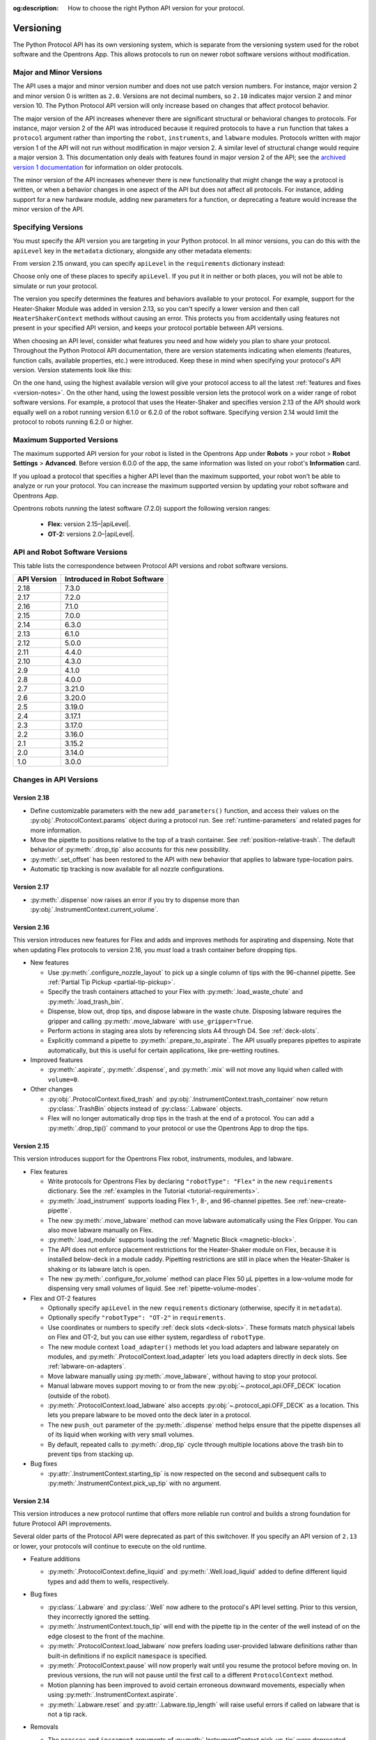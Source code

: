 :og:description: How to choose the right Python API version for your protocol. 

.. _v2-versioning:

**********
Versioning
**********

The Python Protocol API has its own versioning system, which is separate from the versioning system used for the robot software and the Opentrons App. This allows protocols to run on newer robot software versions without modification.

Major and Minor Versions
========================

The API uses a major and minor version number and does not use patch version numbers. For instance, major version 2 and minor version 0 is written as ``2.0``. Versions are not decimal numbers, so ``2.10`` indicates major version 2 and minor version 10. The Python Protocol API version will only increase based on changes that affect protocol behavior.

The major version of the API increases whenever there are significant structural or behavioral changes to protocols. For instance, major version 2 of the API was introduced because it required protocols to have a ``run`` function that takes a ``protocol`` argument rather than importing the ``robot``, ``instruments``, and ``labware`` modules. Protocols written with major version 1 of the API will not run without modification in major version 2. A similar level of structural change would require a major version 3. This documentation only deals with features found in major version 2 of the API; see the `archived version 1 documentation <https://docs.opentrons.com/v1/index.html>`_ for information on older protocols.

The minor version of the API increases whenever there is new functionality that might change the way a protocol is written, or when a behavior changes in one aspect of the API but does not affect all protocols. For instance, adding support for a new hardware module, adding new parameters for a function, or deprecating a feature would increase the minor version of the API.

.. _specifying-versions:

Specifying Versions
===================

You must specify the API version you are targeting in your Python protocol. In all minor versions, you can do this with the ``apiLevel`` key in the ``metadata`` dictionary, alongside any other metadata elements:

.. code-block:: python
  :substitutions:

   from opentrons import protocol_api

   metadata = {
       "apiLevel": "|apiLevel|",
       "author": "A. Biologist"}

   def run(protocol: protocol_api.ProtocolContext):
       protocol.comment("Hello, world!")
       
From version 2.15 onward, you can specify ``apiLevel`` in the ``requirements`` dictionary instead:

.. code-block:: python
  :substitutions:

   from opentrons import protocol_api

   metadata = {"author": "A. Biologist"}
   requirements = {"apiLevel": "|apiLevel|", "robotType": "Flex"}

   def run(protocol: protocol_api.ProtocolContext):
       protocol.comment("Hello, Flex!")

Choose only one of these places to specify ``apiLevel``. If you put it in neither or both places, you will not be able to simulate or run your protocol.

The version you specify determines the features and behaviors available to your protocol. For example, support for the Heater-Shaker Module was added in version 2.13, so you can't specify a lower version and then call ``HeaterShakerContext`` methods without causing an error. This protects you from accidentally using features not present in your specified API version, and keeps your protocol portable between API versions.

When choosing an API level, consider what features you need and how widely you plan to share your protocol. Throughout the Python Protocol API documentation, there are version statements indicating when elements (features, function calls, available properties, etc.) were introduced. Keep these in mind when specifying your protocol's API version. Version statements look like this:

.. versionadded:: 2.0

On the one hand, using the highest available version will give your protocol access to all the latest :ref:`features and fixes <version-notes>`. On the other hand, using the lowest possible version lets the protocol work on a wider range of robot software versions. For example, a protocol that uses the Heater-Shaker and specifies version 2.13 of the API should work equally well on a robot running version 6.1.0 or 6.2.0 of the robot software. Specifying version 2.14 would limit the protocol to robots running 6.2.0 or higher.

.. _max-version:

Maximum Supported Versions
==========================

The maximum supported API version for your robot is listed in the Opentrons App under **Robots** > your robot > **Robot Settings** > **Advanced**. Before version 6.0.0 of the app, the same information was listed on your robot's **Information** card.

If you upload a protocol that specifies a higher API level than the maximum supported, your robot won't be able to analyze or run your protocol. You can increase the maximum supported version by updating your robot software and Opentrons App. 

Opentrons robots running the latest software (7.2.0) support the following version ranges: 

    * **Flex:** version 2.15–|apiLevel|.
    * **OT-2:** versions 2.0–|apiLevel|.


.. _version-table:

API and Robot Software Versions
===============================

This table lists the correspondence between Protocol API versions and robot software versions.

+-------------+------------------------------+
| API Version | Introduced in Robot Software |
+=============+==============================+
|     2.18    |          7.3.0               |
+-------------+------------------------------+
|     2.17    |          7.2.0               |
+-------------+------------------------------+
|     2.16    |          7.1.0               |
+-------------+------------------------------+
|     2.15    |          7.0.0               |
+-------------+------------------------------+
|     2.14    |          6.3.0               |
+-------------+------------------------------+
|     2.13    |          6.1.0               |
+-------------+------------------------------+
|     2.12    |          5.0.0               |
+-------------+------------------------------+
|     2.11    |          4.4.0               |
+-------------+------------------------------+
|     2.10    |          4.3.0               |
+-------------+------------------------------+
|     2.9     |          4.1.0               |
+-------------+------------------------------+
|     2.8     |          4.0.0               |
+-------------+------------------------------+
|     2.7     |          3.21.0              |
+-------------+------------------------------+
|     2.6     |          3.20.0              |
+-------------+------------------------------+
|     2.5     |          3.19.0              |
+-------------+------------------------------+
|     2.4     |          3.17.1              |
+-------------+------------------------------+
|     2.3     |          3.17.0              |
+-------------+------------------------------+
|     2.2     |          3.16.0              |
+-------------+------------------------------+
|     2.1     |          3.15.2              |
+-------------+------------------------------+
|     2.0     |          3.14.0              |
+-------------+------------------------------+
|     1.0     |          3.0.0               |
+-------------+------------------------------+

.. _version-notes:

Changes in API Versions
=======================

Version 2.18
------------

- Define customizable parameters with the new ``add_parameters()`` function, and access their values on the :py:obj:`.ProtocolContext.params` object during a protocol run. See :ref:`runtime-parameters` and related pages for more information.
- Move the pipette to positions relative to the top of a trash container. See :ref:`position-relative-trash`. The default behavior of :py:meth:`.drop_tip` also accounts for this new possibility.
- :py:meth:`.set_offset` has been restored to the API with new behavior that applies to labware type–location pairs.
- Automatic tip tracking is now available for all nozzle configurations.

Version 2.17
------------

- :py:meth:`.dispense` now raises an error if you try to dispense more than :py:obj:`.InstrumentContext.current_volume`.

Version 2.16
------------

This version introduces new features for Flex and adds and improves methods for aspirating and dispensing. Note that when updating Flex protocols to version 2.16, you *must* load a trash container before dropping tips.

- New features

  - Use :py:meth:`.configure_nozzle_layout` to pick up a single column of tips with the 96-channel pipette. See :ref:`Partial Tip Pickup <partial-tip-pickup>`.
  - Specify the trash containers attached to your Flex with :py:meth:`.load_waste_chute` and :py:meth:`.load_trash_bin`.
  - Dispense, blow out, drop tips, and dispose labware in the waste chute. Disposing labware requires the gripper and calling :py:meth:`.move_labware` with ``use_gripper=True``.
  - Perform actions in staging area slots by referencing slots A4 through D4. See :ref:`deck-slots`.
  - Explicitly command a pipette to :py:meth:`.prepare_to_aspirate`. The API usually prepares pipettes to aspirate automatically, but this is useful for certain applications, like pre-wetting routines.

- Improved features

  - :py:meth:`.aspirate`, :py:meth:`.dispense`, and :py:meth:`.mix` will not move any liquid when called with ``volume=0``.

- Other changes

  - :py:obj:`.ProtocolContext.fixed_trash` and :py:obj:`.InstrumentContext.trash_container` now return :py:class:`.TrashBin` objects instead of :py:class:`.Labware` objects.
  - Flex will no longer automatically drop tips in the trash at the end of a protocol. You can add a :py:meth:`.drop_tip()` command to your protocol or use the Opentrons App to drop the tips.

Version 2.15
------------

This version introduces support for the Opentrons Flex robot, instruments, modules, and labware.

- Flex features

  - Write protocols for Opentrons Flex by declaring ``"robotType": "Flex"`` in the new ``requirements`` dictionary. See the :ref:`examples in the Tutorial <tutorial-requirements>`.
  
  - :py:meth:`.load_instrument` supports loading Flex 1-, 8-, and 96-channel pipettes. See :ref:`new-create-pipette`.
  
  - The new :py:meth:`.move_labware` method can move labware automatically using the Flex Gripper. You can also move labware manually on Flex.
  
  - :py:meth:`.load_module` supports loading the :ref:`Magnetic Block <magnetic-block>`. 
  
  - The API does not enforce placement restrictions for the Heater-Shaker module on Flex, because it is installed below-deck in a module caddy. Pipetting restrictions are still in place when the Heater-Shaker is shaking or its labware latch is open.
  
  - The new :py:meth:`.configure_for_volume` method can place Flex 50 µL pipettes in a low-volume mode for dispensing very small volumes of liquid. See :ref:`pipette-volume-modes`. 
  
- Flex and OT-2 features

  - Optionally specify ``apiLevel`` in the new ``requirements`` dictionary (otherwise, specify it in ``metadata``). 
  
  - Optionally specify ``"robotType": "OT-2"`` in ``requirements``.

  - Use coordinates or numbers to specify :ref:`deck slots <deck-slots>`. These formats match physical labels on Flex and OT-2, but you can use either system, regardless of ``robotType``.
  
  - The new module context ``load_adapter()`` methods let you load adapters and labware separately on modules, and :py:meth:`.ProtocolContext.load_adapter` lets you load adapters directly in deck slots. See :ref:`labware-on-adapters`.
  
  - Move labware manually using :py:meth:`.move_labware`, without having to stop your protocol. 
  
  - Manual labware moves support moving to or from the new :py:obj:`~.protocol_api.OFF_DECK` location (outside of the robot).
  
  - :py:meth:`.ProtocolContext.load_labware` also accepts :py:obj:`~.protocol_api.OFF_DECK` as a location. This lets you prepare labware to be moved onto the deck later in a protocol.
  
  - The new ``push_out`` parameter of the :py:meth:`.dispense` method helps ensure that the pipette dispenses all of its liquid when working with very small volumes.
  
  - By default, repeated calls to :py:meth:`.drop_tip` cycle through multiple locations above the trash bin to prevent tips from stacking up.
  
- Bug fixes

  - :py:attr:`.InstrumentContext.starting_tip` is now respected on the second and subsequent calls to :py:meth:`.InstrumentContext.pick_up_tip` with no argument.

  

Version 2.14
------------

This version introduces a new protocol runtime that offers more reliable run control
and builds a strong foundation for future Protocol API improvements.

Several older parts of the Protocol API were deprecated as part of this switchover.
If you specify an API version of ``2.13`` or lower, your protocols will continue to execute on the old runtime.

- Feature additions

  - :py:meth:`.ProtocolContext.define_liquid` and :py:meth:`.Well.load_liquid` added
    to define different liquid types and add them to wells, respectively.

- Bug fixes

  - :py:class:`.Labware` and :py:class:`.Well` now adhere to the protocol's API level setting.
    Prior to this version, they incorrectly ignored the setting.

  - :py:meth:`.InstrumentContext.touch_tip` will end with the pipette tip in the center of the well
    instead of on the edge closest to the front of the machine.

  - :py:meth:`.ProtocolContext.load_labware` now prefers loading user-provided labware definitions
    rather than built-in definitions if no explicit ``namespace`` is specified.

  - :py:meth:`.ProtocolContext.pause` will now properly wait until you resume the protocol before moving on.
    In previous versions, the run will not pause until the first call to a different ``ProtocolContext`` method.

  - Motion planning has been improved to avoid certain erroneous downward movements,
    especially when using :py:meth:`.InstrumentContext.aspirate`.

  - :py:meth:`.Labware.reset` and :py:attr:`.Labware.tip_length` will raise useful errors if called on labware that is not a tip rack.

- Removals

  - The ``presses`` and ``increment`` arguments of  :py:meth:`.InstrumentContext.pick_up_tip` were deprecated.
    Configure your pipette pick-up settings with the Opentrons App, instead.

  - ``InstrumentContext.speed`` property was removed.
    This property tried to allow setting a pipette's **plunger** speed in mm/s.
    However, it could only approximately set the plunger speed,
    because the plunger's speed is a stepwise function of the volume.
    Use :py:attr:`.InstrumentContext.flow_rate` to set the flow rate in µL/s, instead.

  - ``load_labware_object()`` was removed from module contexts as an unnecessary internal method.

  - ``geometry`` was removed from module contexts in favor of
    ``model`` and ``type`` attributes.

  - ``Well.geometry`` was removed as unnecessary.

  - ``MagneticModuleContext.calibrate`` was removed since it was never needed nor implemented.

  - The ``height`` parameter of :py:meth:`.MagneticModuleContext.engage` was removed.
    Use ``offset`` or ``height_from_base`` instead.
    
  - ``Labware.separate_calibration`` and :py:meth:`.Labware.set_calibration` were removed,
    since they were holdovers from a calibration system that no longer exists.

  - Various methods and setters were removed that could modify tip state outside of
    calls to :py:meth:`.InstrumentContext.pick_up_tip` and :py:meth:`.InstrumentContext.drop_tip`.
    This change allows the robot to track tip usage more completely and reliably.
    You may still use :py:meth:`.Labware.reset` and :py:meth:`.InstrumentContext.reset_tipracks`
    to reset your tip racks' state.

      - The :py:attr:`.Well.has_tip` **setter** was removed. **The getter is still supported.**

      - Internal methods ``Labware.use_tips``, ``Labware.previous_tip``, and ``Labware.return_tips``
        were removed.

  - The ``configuration`` argument of :py:meth:`.ProtocolContext.load_module` was removed
    because it made unsafe modifications to the protocol's geometry system,
    and the Thermocycler's "semi" configuration is not officially supported.

- Known limitations

  - :py:meth:`.Labware.set_offset` is not yet supported on this API version.
    Run protocols via the Opentrons App, instead.

  - :py:attr:`.ProtocolContext.max_speeds` is not yet supported on the API version.
    Use :py:attr:`.InstrumentContext.default_speed` or the per-method `speed` argument, instead.

  - :py:attr:`.InstrumentContext.starting_tip` is not respected on the second and subsequent calls to :py:meth:`.InstrumentContext.pick_up_tip` with no argument.


Version 2.13
------------

- Adds :py:class:`.HeaterShakerContext` to support the Heater-Shaker Module. You can use the load name ``heaterShakerModuleV1`` with :py:meth:`.ProtocolContext.load_module` to add a Heater-Shaker to a protocol.
- :py:meth:`.InstrumentContext.drop_tip` now has a ``prep_after`` parameter.
- :py:meth:`.InstrumentContext.home` may home *both* pipettes as needed to avoid collision risks.
- :py:meth:`.InstrumentContext.aspirate` and :py:meth:`.InstrumentContext.dispense` will avoid interacting directly with modules.


Version 2.12
------------

- :py:meth:`.ProtocolContext.resume` has been deprecated.
- :py:meth:`.Labware.set_offset` has been added to apply labware offsets to protocols run (exclusively) outside of the Opentrons App (Jupyter Notebook and SSH).


Version 2.11
------------

- Attempting to aspirate from or dispense to tip racks will raise an error.


Version 2.10
------------

- Moving to the same well twice in a row with different pipettes no longer results in strange diagonal movements.


Version 2.9
-----------

- You can now access certain geometry data regarding a labware's well via a Well Object. See :ref:`new-labware-well-properties` for more information.


Version 2.8
-----------

- You can now pass in a list of volumes to distribute and consolidate. See :ref:`distribute-consolidate-volume-list` for more information.

  - Passing in a zero volume to any :ref:`complex command <v2-complex-commands>` will result in no actions taken for aspirate or dispense

- :py:meth:`.Well.from_center_cartesian` can be used to find a point within a well using normalized distance from the center in each axis.

  - Note that you will need to create a location object to use this function in a protocol. See :ref:`protocol-api-labware` for more information.

- You can now pass in a blowout location to transfer, distribute, and consolidate
  with the ``blowout_location`` parameter. See :py:meth:`.InstrumentContext.transfer` for more detail!


Version 2.7
-----------

- Added ``InstrumentContext.pair_with()``, an experimental feature for moving both pipettes simultaneously.

  .. note::

      This feature has been removed from the Python Protocol API.

- Calling :py:meth:`.InstrumentContext.has_tip` will return whether a particular instrument
  has a tip attached or not.


Version 2.6
-----------

- GEN2 Single pipettes now default to flow rates equivalent to 10 mm/s plunger
  speeds

  - Protocols that manually configure pipette flow rates will be unaffected

  - For a comparison between API Versions, see :ref:`ot2-flow-rates`


Version 2.5
-----------

- New :ref:`utility commands <new-utility-commands>` were added:

  - :py:meth:`.ProtocolContext.set_rail_lights`: turns robot rail lights on or off
  - :py:obj:`.ProtocolContext.rail_lights_on`: describes whether or not the rail lights are on
  - :py:obj:`.ProtocolContext.door_closed`: describes whether the robot door is closed


Version 2.4
-----------

- The following improvements were made to the ``touch_tip`` command:

  - The speed for ``touch_tip`` can now be lowered down to 1 mm/s
  - ``touch_tip`` no longer moves diagonally from the X direction -> Y direction
  - Takes into account geometry of the deck and modules


Version 2.3
-----------

- Magnetic Module GEN2 and Temperature Module GEN2 are now supported; you can load them with the names ``"magnetic
  module gen2"`` and ``"temperature module gen2"``, respectively.
- All pipettes will return tips to tip racks from a higher position to avoid
  possible collisions.
- During a :py:meth:`.mix`, the pipette will no longer move up to clear the liquid in
  between every dispense and following aspirate.
- You can now access the Temperature Module's status via :py:obj:`.TemperatureModuleContext.status`.


Version 2.2
-----------

- You should now specify Magnetic Module engage height using the
  ``height_from_base`` parameter, which specifies the height of the top of the
  magnet from the base of the labware. For more, see :ref:`magnetic-module-engage`.
- Return tip will now use pre-defined heights from hardware testing. For more information, see :ref:`pipette-return-tip`.
- When using the return tip function, tips are no longer added back into the tip tracker. For more information, see :ref:`pipette-return-tip`.


Version 2.1
-----------

- When loading labware onto a module, you can now specify a label with the ``label`` parameter of
  :py:meth:`.MagneticModuleContext.load_labware`,
  :py:meth:`.TemperatureModuleContext.load_labware`, or
  :py:meth:`.ThermocyclerContext.load_labware`,
  just like you can when loading labware onto the deck with :py:meth:`.ProtocolContext.load_labware`.


Version 2.0
-----------

Version 2 of the API is a new way to write Python protocols, with support for new modules like the Thermocycler. To transition your protocols from version 1 to version 2 of the API, follow this `migration guide <http://support.opentrons.com/en/articles/3425727-switching-your-protocols-from-api-version-1-to-version-2>`_.

We've also published a `more in-depth discussion <http://support.opentrons.com/en/articles/3418212-opentrons-protocol-api-version-2>`_ of why we developed version 2 of the API and how it differs from version 1.
